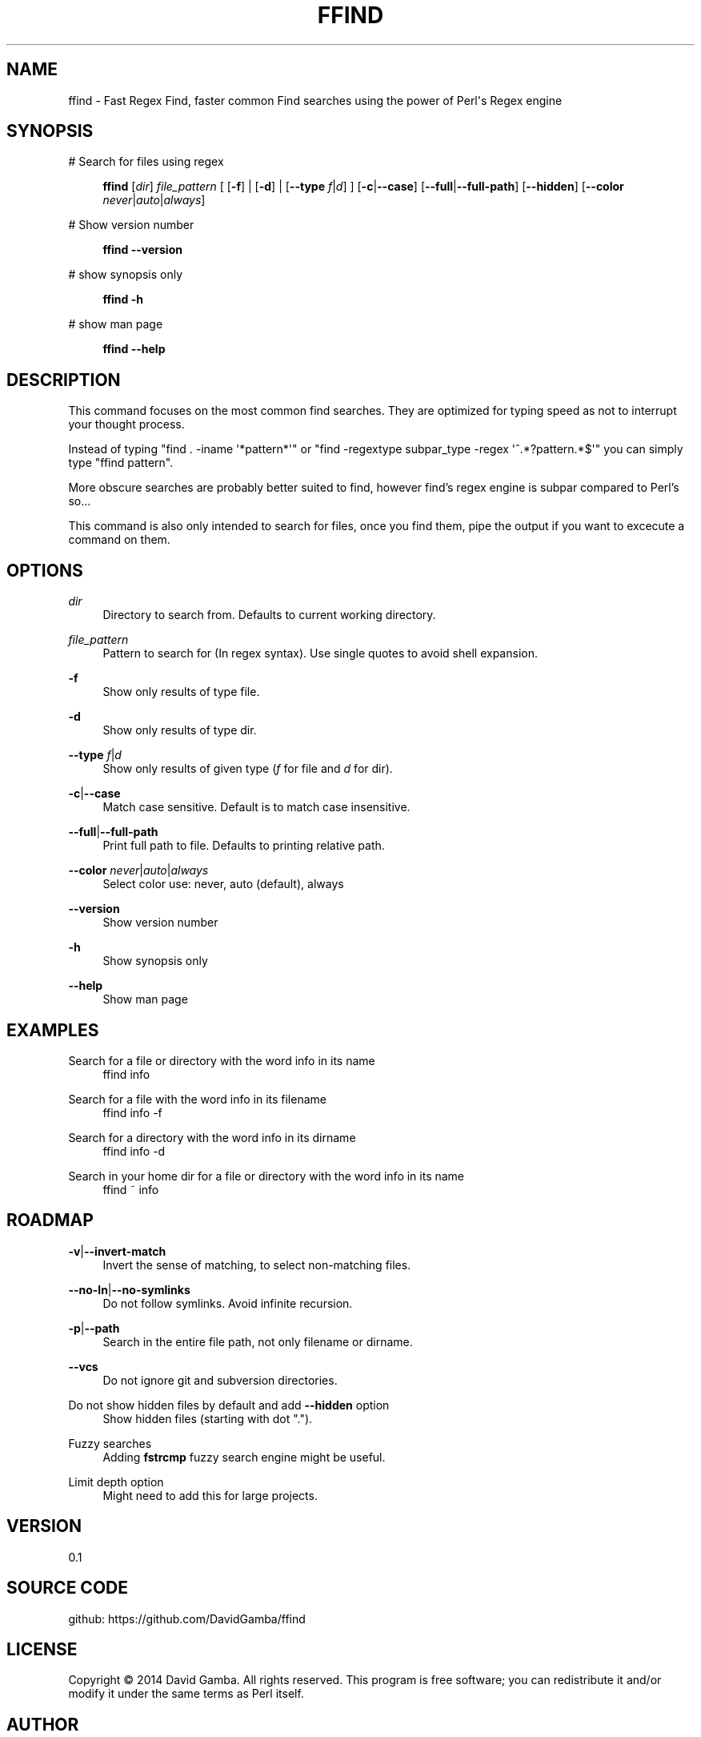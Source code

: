 '\" t
.\"     Title: ffind
.\"    Author: David Gamba, davidgamba at gmail.com
.\" Generator: DocBook XSL Stylesheets v1.76.1 <http://docbook.sf.net/>
.\"      Date: 04/18/2014
.\"    Manual: \ \&
.\"    Source: \ \&
.\"  Language: English
.\"
.TH "FFIND" "1" "04/18/2014" "\ \&" "\ \&"
.\" -----------------------------------------------------------------
.\" * Define some portability stuff
.\" -----------------------------------------------------------------
.\" ~~~~~~~~~~~~~~~~~~~~~~~~~~~~~~~~~~~~~~~~~~~~~~~~~~~~~~~~~~~~~~~~~
.\" http://bugs.debian.org/507673
.\" http://lists.gnu.org/archive/html/groff/2009-02/msg00013.html
.\" ~~~~~~~~~~~~~~~~~~~~~~~~~~~~~~~~~~~~~~~~~~~~~~~~~~~~~~~~~~~~~~~~~
.ie \n(.g .ds Aq \(aq
.el       .ds Aq '
.\" -----------------------------------------------------------------
.\" * set default formatting
.\" -----------------------------------------------------------------
.\" disable hyphenation
.nh
.\" disable justification (adjust text to left margin only)
.ad l
.\" -----------------------------------------------------------------
.\" * MAIN CONTENT STARTS HERE *
.\" -----------------------------------------------------------------
.SH "NAME"
ffind \- Fast Regex Find, faster common Find searches using the power of Perl\*(Aqs Regex engine
.SH "SYNOPSIS"
.PP
# Search for files using regex
.RS 4

\fBffind\fR
[\fIdir\fR]
\fIfile_pattern\fR
[ [\fB\-f\fR] | [\fB\-d\fR] | [\fB\-\-type\fR
\fIf\fR|\fId\fR] ] [\fB\-c\fR|\fB\-\-case\fR] [\fB\-\-full\fR|\fB\-\-full\-path\fR] [\fB\-\-hidden\fR] [\fB\-\-color\fR
\fInever\fR|\fIauto\fR|\fIalways\fR]
.RE
.PP
# Show version number
.RS 4

\fBffind\fR
\fB\-\-version\fR
.RE
.PP
# show synopsis only
.RS 4

\fBffind\fR
\fB\-h\fR
.RE
.PP
# show man page
.RS 4

\fBffind\fR
\fB\-\-help\fR
.RE
.SH "DESCRIPTION"
.sp
This command focuses on the most common find searches\&. They are optimized for typing speed as not to interrupt your thought process\&.
.sp
Instead of typing "find \&. \-iname \*(Aq*pattern*\*(Aq" or "find \-regextype subpar_type \-regex \*(Aq^\&.*?pattern\&.*$\*(Aq" you can simply type "ffind pattern"\&.
.sp
More obscure searches are probably better suited to find, however find\(cqs regex engine is subpar compared to Perl\(cqs so\&...
.sp
This command is also only intended to search for files, once you find them, pipe the output if you want to excecute a command on them\&.
.SH "OPTIONS"
.PP
\fIdir\fR
.RS 4
Directory to search from\&. Defaults to current working directory\&.
.RE
.PP
\fIfile_pattern\fR
.RS 4
Pattern to search for (In regex syntax)\&. Use single quotes to avoid shell expansion\&.
.RE
.PP
\fB\-f\fR
.RS 4
Show only results of type file\&.
.RE
.PP
\fB\-d\fR
.RS 4
Show only results of type dir\&.
.RE
.PP
\fB\-\-type\fR \fIf\fR|\fId\fR
.RS 4
Show only results of given type (\fIf\fR
for file and
\fId\fR
for dir)\&.
.RE
.PP
\fB\-c\fR|\fB\-\-case\fR
.RS 4
Match case sensitive\&. Default is to match case insensitive\&.
.RE
.PP
\fB\-\-full\fR|\fB\-\-full\-path\fR
.RS 4
Print full path to file\&. Defaults to printing relative path\&.
.RE
.PP
\fB\-\-color\fR \fInever\fR|\fIauto\fR|\fIalways\fR
.RS 4
Select color use: never, auto (default), always
.RE
.PP
\fB\-\-version\fR
.RS 4
Show version number
.RE
.PP
\fB\-h\fR
.RS 4
Show synopsis only
.RE
.PP
\fB\-\-help\fR
.RS 4
Show man page
.RE
.SH "EXAMPLES"
.PP
Search for a file or directory with the word info in its name
.RS 4
ffind info
.RE
.PP
Search for a file with the word info in its filename
.RS 4
ffind info \-f
.RE
.PP
Search for a directory with the word info in its dirname
.RS 4
ffind info \-d
.RE
.PP
Search in your home dir for a file or directory with the word info in its name
.RS 4
ffind ~ info
.RE
.SH "ROADMAP"
.PP
\fB\-v\fR|\fB\-\-invert\-match\fR
.RS 4
Invert the sense of matching, to select non\-matching files\&.
.RE
.PP
\fB\-\-no\-ln\fR|\fB\-\-no\-symlinks\fR
.RS 4
Do not follow symlinks\&. Avoid infinite recursion\&.
.RE
.PP
\fB\-p\fR|\fB\-\-path\fR
.RS 4
Search in the entire file path, not only filename or dirname\&.
.RE
.PP
\fB\-\-vcs\fR
.RS 4
Do not ignore git and subversion directories\&.
.RE
.PP
Do not show hidden files by default and add \fB\-\-hidden\fR option
.RS 4
Show hidden files (starting with dot "\&.")\&.
.RE
.PP
Fuzzy searches
.RS 4
Adding
\fBfstrcmp\fR
fuzzy search engine might be useful\&.
.RE
.PP
Limit depth option
.RS 4
Might need to add this for large projects\&.
.RE
.SH "VERSION"
.sp
0\&.1
.SH "SOURCE CODE"
.sp
github: https://github\&.com/DavidGamba/ffind
.SH "LICENSE"
.sp
Copyright \(co 2014 David Gamba\&. All rights reserved\&. This program is free software; you can redistribute it and/or modify it under the same terms as Perl itself\&.
.SH "AUTHOR"
.PP
\fBDavid Gamba, davidgamba at gmail\&.com\fR
.RS 4
Author.
.RE
